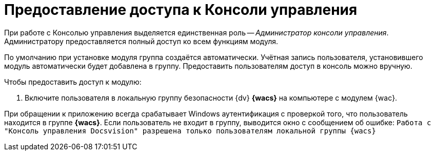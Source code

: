 = Предоставление доступа к Консоли управления

При работе с Консолью управления выделяется единственная роль -- _Администратор консоли управления_. Администратору предоставляется полный доступ ко всем функциям модуля.

По умолчанию при установке модуля группа создаётся автоматически. Учётная запись пользователя, установившего модуль автоматически будет добавлена в группу. Предоставить пользователям доступ в консоль можно вручную.

.Чтобы предоставить доступ к модулю:
. Включите пользователя в локальную группу безопасности {dv} *{wacs}* на компьютере с модулем {wac}.

При обращении к приложению всегда срабатывает Windows аутентификация с проверкой того, что пользователь находится в группе *{wacs}*. Если пользователь не входит в группу, выводится окно с сообщением об ошибке: `Работа с "Консоль управления Docsvision" разрешена только пользователям локальной группы {wacs}`